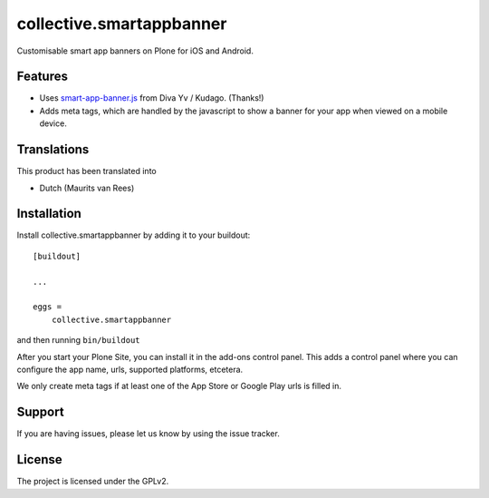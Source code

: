 .. This README is meant for consumption by humans and pypi. Pypi can render rst files so please do not use Sphinx features.
   If you want to learn more about writing documentation, please check out: http://docs.plone.org/about/documentation_styleguide.html
   This text does not appear on pypi or github. It is a comment.

=========================
collective.smartappbanner
=========================

Customisable smart app banners on Plone for iOS and Android.

.. image:: https://img.shields.io/travis/collective/collective.smartappbanner/master.svg
    :target: http://travis-ci.org/collective/collective.smartappbanner


Features
--------

- Uses `smart-app-banner.js <https://github.com/kudago/smart-app-banner>`_ from Diva Yv / Kudago.  (Thanks!)

- Adds meta tags, which are handled by the javascript to show a banner for your app when viewed on a mobile device.


..  Examples
    --------

    This add-on can be seen in action at the following sites:
    - Is there a page on the internet where everybody can see the features?


Translations
------------

This product has been translated into

- Dutch (Maurits van Rees)


Installation
------------

Install collective.smartappbanner by adding it to your buildout::

    [buildout]

    ...

    eggs =
        collective.smartappbanner


and then running ``bin/buildout``

After you start your Plone Site, you can install it in the add-ons control panel.
This adds a control panel where you can configure the app name, urls, supported platforms, etcetera.

We only create meta tags if at least one of the App Store or Google Play urls is filled in.

.. TODO This is still on bitbucket.

    Contribute
    ----------

    - Issue Tracker: https://github.com/collective/collective.smartappbanner/issues
    - Source Code: https://github.com/collective/collective.smartappbanner


Support
-------

If you are having issues, please let us know by using the issue tracker.



License
-------

The project is licensed under the GPLv2.
